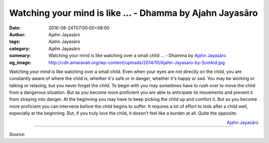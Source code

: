 Watching your mind is like ... - Dhamma by Ajahn Jayasāro
#########################################################

:date: 2016-08-24T07:00:00+08:00
:author: Ajahn Jayasāro
:tags: Ajahn Jayasāro
:category: Ajahn Jayasāro
:summary: Watching your mind is like watching over a small child ...
          - Dhamma by `Ajahn Jayasāro`_
:og_image: http://cdn.amaravati.org/wp-content/uploads/2014/10/Ajahn-Jayasaro-by-Somkid.jpg

Watching your mind is like watching over a small child. Even when your eyes are
not directly on the child, you are constantly aware of where the child is,
whether it's safe or in danger, whether it's happy or sad. You may be working or
talking or relaxing, but you never forget the child. To begin with you may
sometimes have to rush over to move the child from a dangerous situation. But as
you become more proficient you are able to anticipate its movements and prevent
it from straying into danger. At the beginning you may have to keep picking the
child up and comfort it. But as you become more proficient you can intervene
before the child begins to suffer. It requires a lot of effort to look after a
child well, especially at the beginning. But, if you truly love the child, it
doesn't feel like a burden at all. Quite the opposite.

.. container:: align-right

  `Ajahn Jayasāro`_

.. image:: https://scontent.fkhh1-2.fna.fbcdn.net/v/t1.0-9/14064048_968518386590181_7905009739121559040_n.jpg?oh=fd1592d196a067e58365a1d92bf110d3&oe=5AF9393C
   :align: center
   :alt: Watching your mind is like

----

Source:

.. raw:: html

  <iframe src="https://www.facebook.com/plugins/post.php?href=https%3A%2F%2Fwww.facebook.com%2Fjayasaro.panyaprateep.org%2Fposts%2F968518386590181%3A0" width="auto" height="503" style="border:none;overflow:hidden" scrolling="no" frameborder="0" allowTransparency="true"></iframe>

.. _Ajahn Jayasāro: http://www.amaravati.org/biographies/ajahn-jayasaro/

